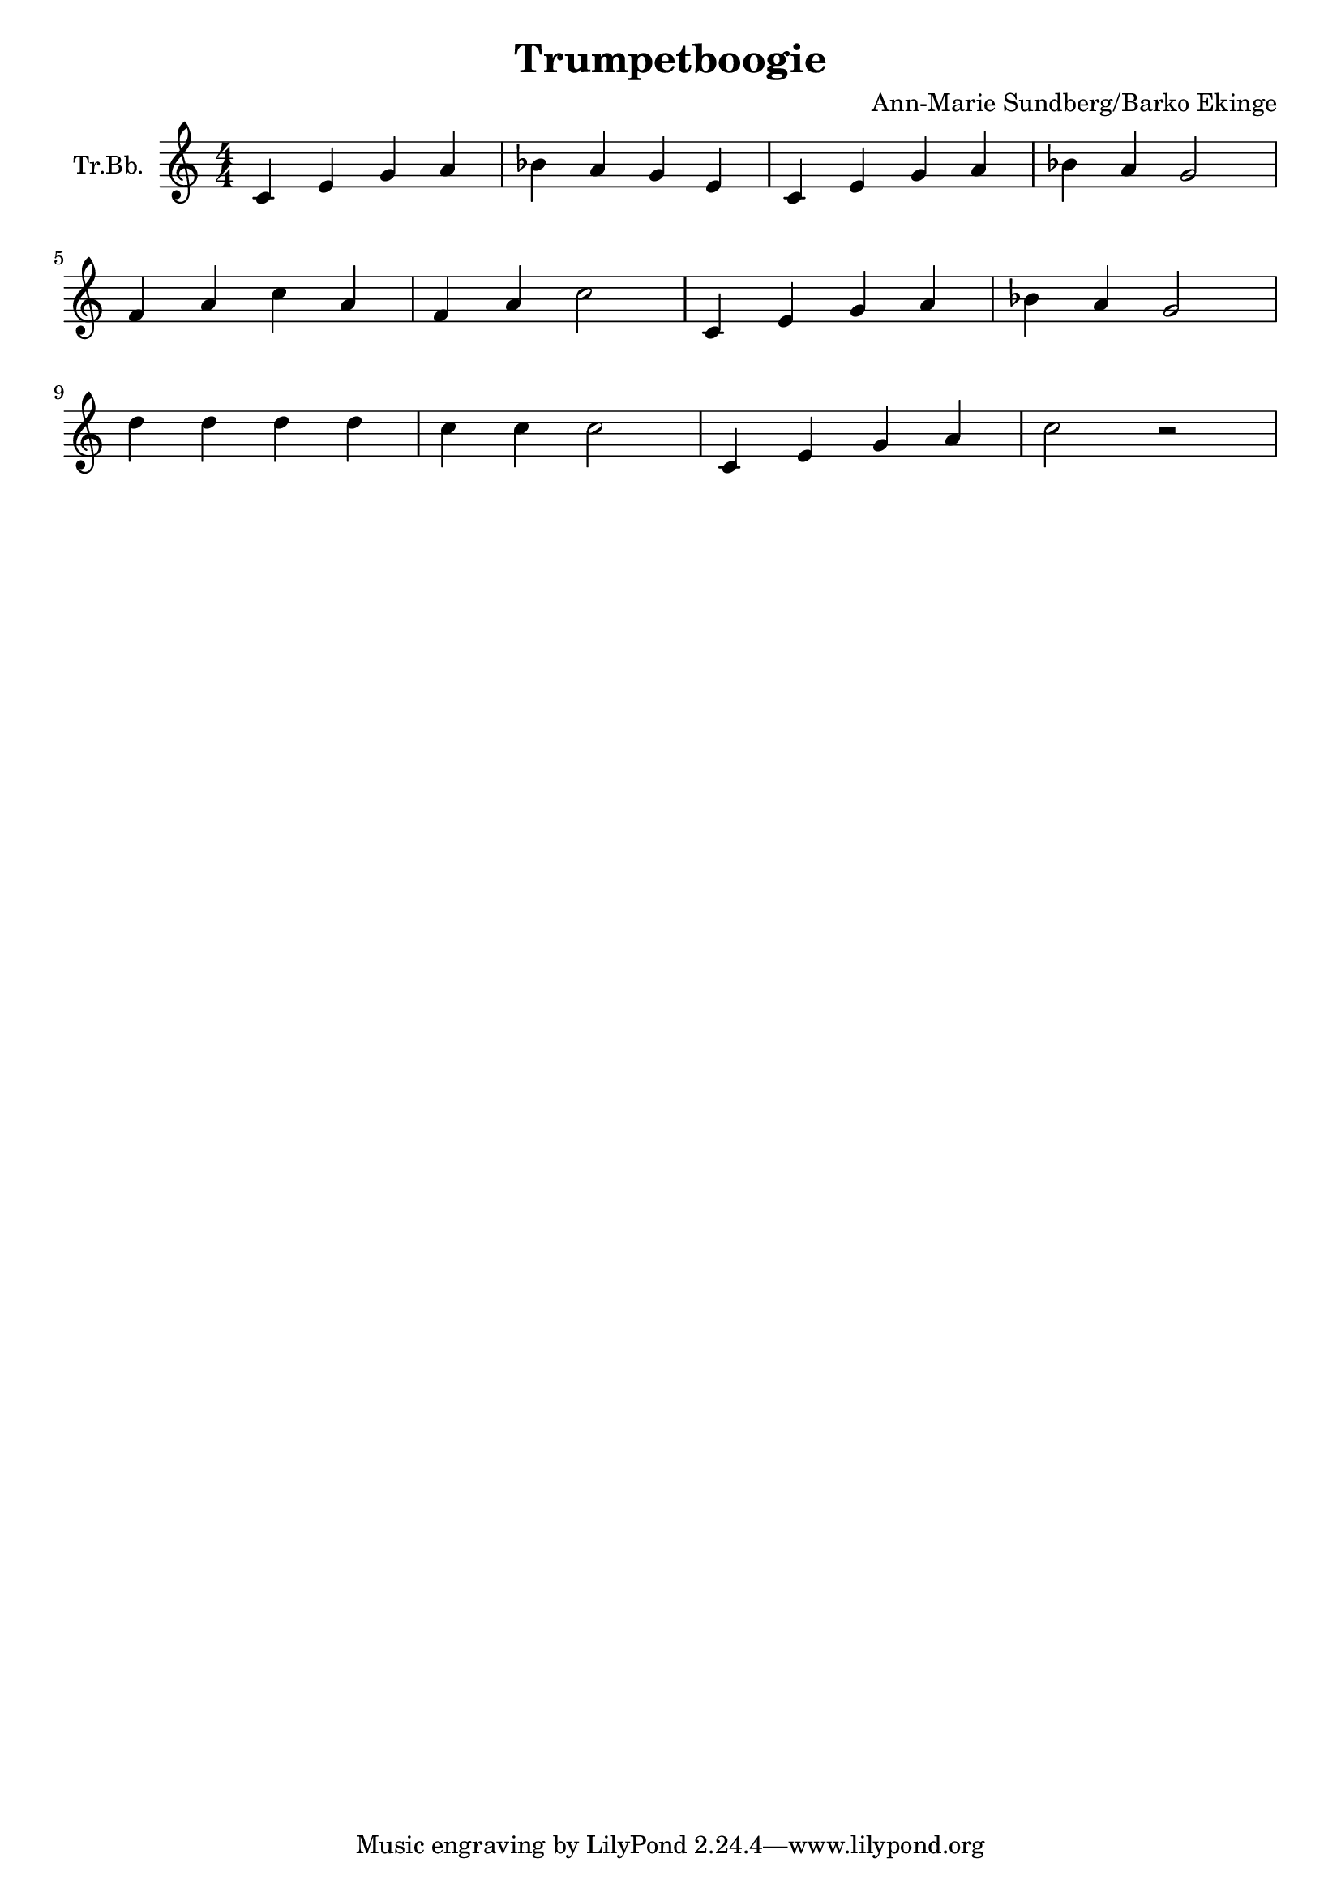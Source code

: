\version "2.18.2"

\header {
  title = "Trumpetboogie"
  composer = "Ann-Marie Sundberg/Barko Ekinge"
}

\paper {
  #(set-paper-size "a4")
}

global = {
  \key c \major
  \numericTimeSignature
  \time 4/4
}

trumpetBb = \relative c'' {
  \global
  \transposition bes

  c,4 e g  a | bes a g e | c e g a | bes a g2 \break
  f4 a c a | f a c2 | c,4 e g a | bes a g2 \break
  d'4 d d d | c c c2 | c,4 e g a | c2 r2
}

\score {
  \new Staff \with {
    instrumentName = "Tr.Bb."
    midiInstrument = "trumpet"
  } \trumpetBb
  \layout { }
  \midi {
    \tempo 4=100
  }
}
